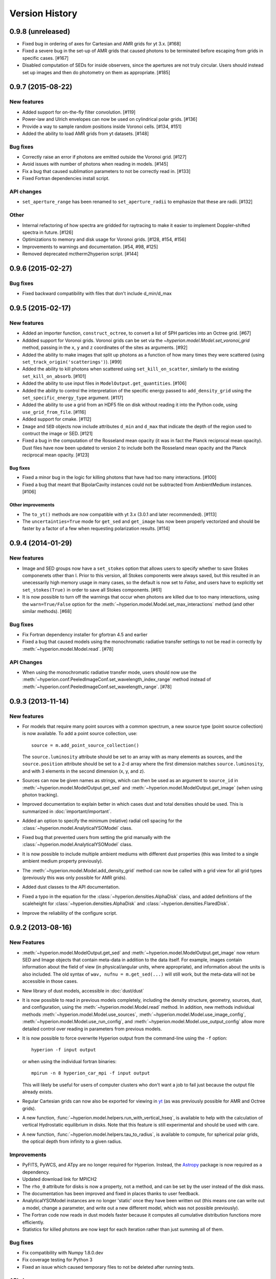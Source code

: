 Version History
===============

0.9.8 (unreleased)
------------------

- Fixed bug in ordering of axes for Cartesian and AMR grids for yt 3.x. [#168]

- Fixed a severe bug in the set-up of AMR grids that caused photons to be
  terminated before escaping from grids in specific cases. [#167]

- Disabled computation of SEDs for inside observers, since the apertures are
  not truly circular. Users should instead set up images and then do
  photometry on them as appropriate. [#185]

0.9.7 (2015-08-22)
------------------

New features
^^^^^^^^^^^^

- Added support for on-the-fly filter convolution. [#119]

- Power-law and Ulrich envelopes can now be used on cylindrical polar grids.
  [#136]

- Provide a way to sample random positions inside Voronoi cells. [#134, #151]

- Added the ability to load AMR grids from yt datasets. [#148]

Bug fixes
^^^^^^^^^

- Correctly raise an error if photons are emitted outside the Voronoi grid.
  [#127]

- Avoid issues with number of photons when reading in models. [#145]

- Fix a bug that caused sublimation parameters to not be correctly read in.
  [#133]

- Fixed Fortran dependencies install script.

API changes
^^^^^^^^^^^

- ``set_aperture_range`` has been renamed to ``set_aperture_radii`` to
  emphasize that these are radii. [#132]

Other
^^^^^

- Internal refactoring of how spectra are gridded for raytracing to make it
  easier to implement Doppler-shifted spectra in future. [#126]

- Optimizations to memory and disk usage for Voronoi grids. [#128, #154, #156]

- Improvements to warnings and documentation. [#54, #98, #125]

- Removed deprecated mctherm2hyperion script. [#144]

0.9.6 (2015-02-27)
------------------

Bug fixes
^^^^^^^^^

- Fixed backward compatibility with files that don't include d_min/d_max

0.9.5 (2015-02-17)
------------------

New features
^^^^^^^^^^^^

- Added an importer function, ``construct_octree``, to convert a list of SPH
  particles into an Octree grid. [#67]

- Addded support for Voronoi grids. Voronoi grids can be set via the
  `~hyperion.model.Model.set_voronoi_grid` method, passing in the ``x``,
  ``y`` and ``z`` coordinates of the sites as arguments. [#92]

- Added the ability to make images that split up photons as a function of how
  many times they were scattered (using ``set_track_origin('scatterings')``).
  [#99]

- Added the ability to kill photons when scattered using
  ``set_kill_on_scatter``, similarly to the existing ``set_kill_on_absorb``.
  [#101]

- Added the ability to use input files in ``ModelOutput.get_quantities``. [#106]

- Added the ability to control the interpretation of the specific energy passed
  to ``add_density_grid`` using the ``set_specific_energy_type`` argument. [#117]

- Added the ability to use a grid from an HDF5 file on disk without reading it
  into the Python code, using ``use_grid_from_file``. [#116]

- Added support for cmake. [#112]

- ``Image`` and ``SED`` objects now include attributes ``d_min`` and ``d_max``
  that indicate the depth of the region used to contruct the image or SED.
  [#121]

- Fixed a bug in the computation of the Rosseland mean opacity (it was in fact
  the Planck reciprocal mean opacity). Dust files have now been updated to
  version 2 to include both the Rosseland mean opacity and the Planck
  reciprocal mean opacity. [#123]

Bug fixes
~~~~~~~~~

- Fixed a minor bug in the logic for killing photons that have had too many
  interactions. [#100]

- Fixed a bug that meant that BipolarCavity instances could not be subtracted
  from AmbientMedium instances. [#106]

Other improvements
~~~~~~~~~~~~~~~~~~

- The ``to_yt()`` methods are now compatible with yt 3.x (3.0.1 and later
  recommended). [#113]

- The ``uncertainties=True`` mode for ``get_sed`` and ``get_image`` has now
  been properly vectorized and should be faster by a factor of a few when
  requesting polarization results. [#114]

0.9.4 (2014-01-29)
------------------

New features
^^^^^^^^^^^^

- Image and SED groups now have a ``set_stokes`` option that allows users to
  specify whether to save Stokes componenets other than I. Prior to this
  version, all Stokes components were always saved, but this resulted in an
  unecessarily high memory usage in many cases, so the default is now set to
  `False`, and users have to explicitly set ``set_stokes(True)`` in order to
  save all Stokes components. [#61]

- It is now possible to turn off the warnings that occur when photons are
  killed due to too many interactions, using the ``warn=True/False`` option for
  the :meth:`~hyperion.model.Model.set_max_interactions` method (and other
  similar methods). [#68]

Bug fixes
^^^^^^^^^

- Fix Fortran dependency installer for gfortran 4.5 and earlier

- Fixed a bug that caused models using the monochromatic radiative transfer
  settings to not be read in correctly by :meth:`~hyperion.model.Model.read`. [#78]

API Changes
^^^^^^^^^^^

- When using the monochromatic radiative transfer mode, users should now use
  the :meth:`~hyperion.conf.PeeledImageConf.set_wavelength_index_range`
  method instead of :meth:`~hyperion.conf.PeeledImageConf.set_wavelength_range`. [#78]

0.9.3 (2013-11-14)
------------------

New features
^^^^^^^^^^^^

- For models that require many point sources with a common spectrum, a new
  source type (point source collection) is now available. To add a point source
  collection, use::

      source = m.add_point_source_collection()

  The ``source.luminosity`` attribute should be set to an array with as many
  elements as sources, and the ``source.position`` attribute should be set to a
  2-d array where the first dimension matches ``source.luminosity``, and with 3
  elements in the second dimension (x, y, and z).

- Sources can now be given names as strings, which can then be used as an
  argument to ``source_id`` in :meth:`~hyperion.model.ModelOutput.get_sed` and
  :meth:`~hyperion.model.ModelOutput.get_image` (when using photon tracking).

- Improved documentation to explain better in which cases dust and total
  densities should be used. This is summarized in :doc:`important/important`.

- Added an option to specify the minimum (relative) radial cell spacing for the
  :class:`~hyperion.model.AnalyticalYSOModel` class.

- Fixed bug that prevented users from setting the grid manually with the
  :class:`~hyperion.model.AnalyticalYSOModel` class.

- It is now possible to include multiple ambient mediums with different dust
  properties (this was limited to a single ambient medium property previously).

- The :meth:`~hyperion.model.Model.add_density_grid` method can now be called
  with a grid view for all grid types (previously this was only possible for
  AMR grids).

- Added dust classes to the API documentation.

- Fixed a typo in the equation for the :class:`~hyperion.densities.AlphaDisk`
  class, and added definitions of the scaleheight for
  :class:`~hyperion.densities.AlphaDisk` and
  :class:`~hyperion.densities.FlaredDisk`.

- Improve the reliability of the configure script.

0.9.2 (2013-08-16)
------------------

New Features
^^^^^^^^^^^^

- :meth:`~hyperion.model.ModelOutput.get_sed` and
  :meth:`~hyperion.model.ModelOutput.get_image` now return SED and
  Image objects that contain meta-data in addition to the data itself. For
  example, images contain information about the field of view (in
  physical/angular units, where appropriate), and information about the units
  is also included. The old syntax of ``wav, nufnu = m.get_sed(...)`` will
  still work, but the meta-data will not be accessible in those cases.

- New library of dust models, accessible in :doc:`dust/dust`

- It is now possible to read in previous models completely, including the
  density structure, geometry, sources, dust, and configuration, using the
  :meth:`~hyperion.model.Model.read` method. In addition, new methods
  individual methods :meth:`~hyperion.model.Model.use_sources`,
  :meth:`~hyperion.model.Model.use_image_config`,
  :meth:`~hyperion.model.Model.use_run_config`, and
  :meth:`~hyperion.model.Model.use_output_config` allow more detailed control
  over reading in parameters from previous models.

- It is now possible to force overwrite Hyperion output from the command-line
  using the ``-f`` option::

    hyperion -f input output

  or when using the individual fortran binaries::

    mpirun -n 8 hyperion_car_mpi -f input output

  This will likely be useful for users of computer clusters who don't want a
  job to fail just because the output file already exists.

- Regular Cartesian grids can now also be exported for viewing in `yt
  <http://yt-project.org/>`_ (as was previously possible for AMR and Octree
  grids).

- A new function, :func:`~hyperion.model.helpers.run_with_vertical_hseq`,
  is available to help with the calculation of vertical Hydrostatic
  equilibrium in disks. Note that this feature is still experimental and
  should be used with care.

- A new function, :func:`~hyperion.model.helpers.tau_to_radius`, is available
  to compute, for spherical polar grids, the optical depth from infinity to a
  given radius.

Improvements
^^^^^^^^^^^^

- PyFITS, PyWCS, and ATpy are no longer required for Hyperion. Instead, the
  `Astropy <http://www.astropy.org>`_ package is now required as a dependency.

- Updated download link for MPICH2

- The ``rho_0`` attribute for disks is now a property, not a method, and can
  be set by the user instead of the disk mass.

- The documentation has been improved and fixed in places thanks to user
  feedback.

- AnalyticalYSOModel instances are no longer 'static' once they have been
  written out (this means one can write out a model, change a parameter, and
  write out a new different model, which was not possible previously).

- The Fortran code now reads in dust models faster because it computes all
  cumulative distribution functions more efficiently.

- Statistics for killed photons are now kept for each iteration rather than
  just summing all of them.

Bug fixes
^^^^^^^^^

- Fix compatibility with Numpy 1.8.0.dev

- Fix coverage testing for Python 3

- Fixed an issue which caused temporary files to not be deleted after running
  tests.

API changes
^^^^^^^^^^^

- The ``AnalyticalYSOModel.evaluate_optically_thin_radii()`` method has been
  removed.

0.9.1 (2012-10-26)
------------------

New Features
^^^^^^^^^^^^

- Updated hyperion2fits to extract binned images

- Added wmax= option for AnalyticalYSOModel.set_cylindrical_grid_auto

Improvements
^^^^^^^^^^^^

- Made deps/fortran/install.py script more robust to architecture, and to lack
  of zlib library.

- Ensure that spectrum always gets converted to floating-point values

- Give a more explicit error message if optical properties for dust are not
  set.

Bug fixes
^^^^^^^^^

- Fixed bug that prevented BipolarCavity from being used

- Ensure that get_quantities works even if no initial iterations were computed

- Fix scattering for cases where P2=0. The code could sometimes crash if a mix
  of isotropic and non-isotropic dust was used (reported by M. Wolff).

- Fix a bug that occurred when outputting multiple images with the depth
  option (reported and fixed by T. Bowers) [#21, #22]

0.9.0 (2012-07-27)
------------------

- Initial public release.
